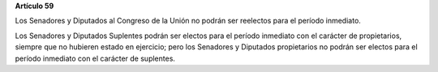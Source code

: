 **Artículo 59**

Los Senadores y Diputados al Congreso de la Unión no podrán ser
reelectos para el período inmediato.

Los Senadores y Diputados Suplentes  podrán ser electos para el período
inmediato con el carácter de propietarios, siempre que no hubieren
estado en ejercicio; pero los Senadores y Diputados propietarios no
podrán ser electos para el período inmediato con el carácter de
suplentes.
